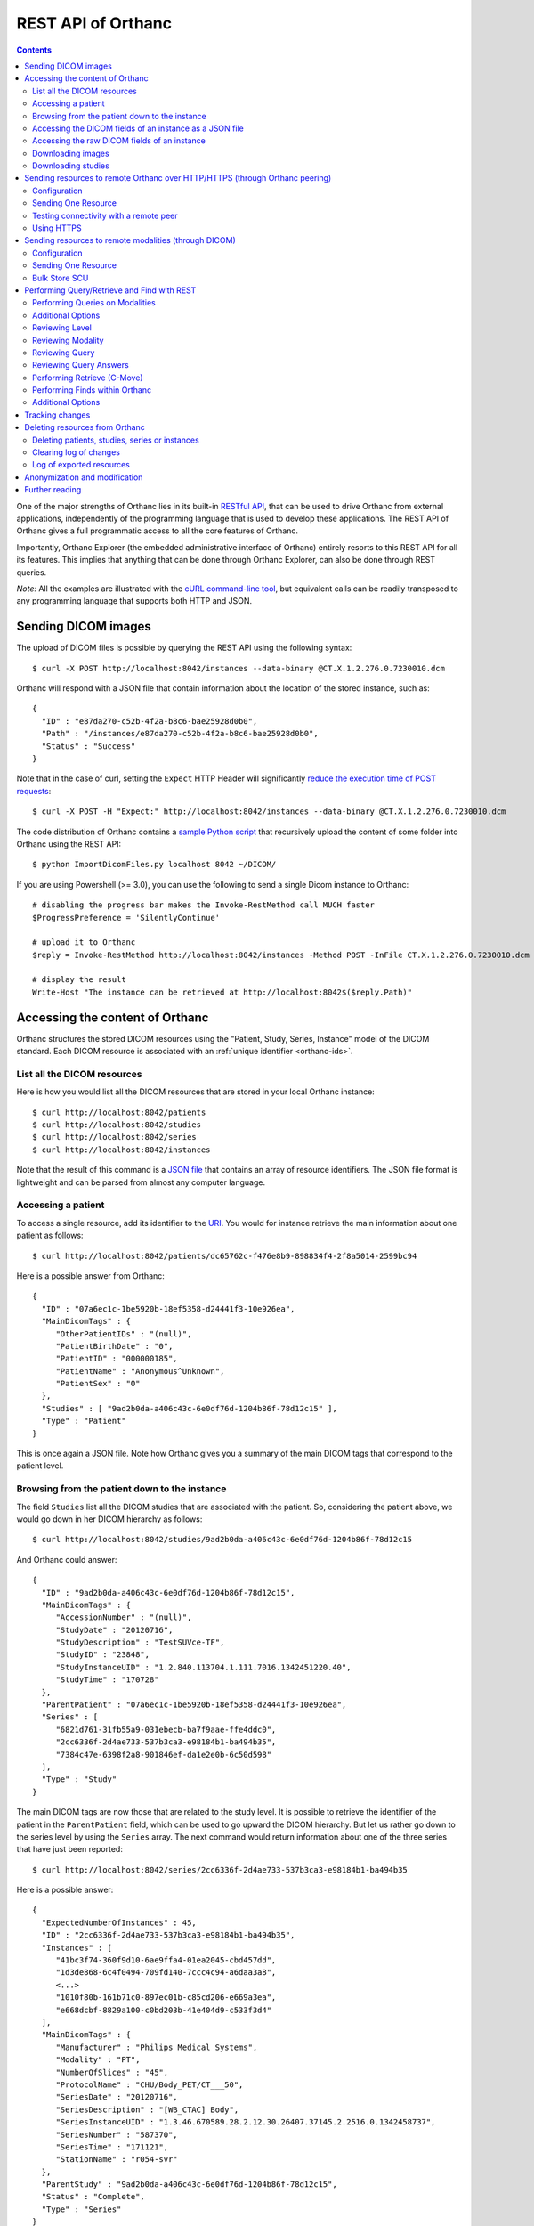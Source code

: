 .. _rest:

REST API of Orthanc
===================

.. contents::
   :depth: 3

One of the major strengths of Orthanc lies in its built-in `RESTful
API
<https://en.wikipedia.org/wiki/Representational_state_transfer>`__,
that can be used to drive Orthanc from external applications,
independently of the programming language that is used to develop
these applications. The REST API of Orthanc gives a full programmatic
access to all the core features of Orthanc.

Importantly, Orthanc Explorer (the embedded administrative interface
of Orthanc) entirely resorts to this REST API for all its features.
This implies that anything that can be done through Orthanc Explorer,
can also be done through REST queries.

*Note:* All the examples are illustrated with the `cURL command-line
tool <https://curl.haxx.se/>`__, but equivalent calls can be readily
transposed to any programming language that supports both HTTP and
JSON.


.. _sending-dicom-images:

Sending DICOM images
--------------------

.. highlight:: bash

The upload of DICOM files is possible by querying the REST API using
the following syntax::

    $ curl -X POST http://localhost:8042/instances --data-binary @CT.X.1.2.276.0.7230010.dcm

.. highlight:: json

Orthanc will respond with a JSON file that contain information about
the location of the stored instance, such as::

    {
      "ID" : "e87da270-c52b-4f2a-b8c6-bae25928d0b0",
      "Path" : "/instances/e87da270-c52b-4f2a-b8c6-bae25928d0b0",
      "Status" : "Success"
    }

.. highlight:: bash

Note that in the case of curl, setting the ``Expect`` HTTP Header will
significantly `reduce the execution time of POST requests
<https://stackoverflow.com/questions/463144/php-http-post-fails-when-curl-data-1024/463277#463277>`__::

    $ curl -X POST -H "Expect:" http://localhost:8042/instances --data-binary @CT.X.1.2.276.0.7230010.dcm

The code distribution of Orthanc contains a `sample Python script
<https://hg.orthanc-server.com/orthanc/file/default/Resources/Samples/ImportDicomFiles/ImportDicomFiles.py>`__
that recursively upload the content of some folder into Orthanc using
the REST API::

    $ python ImportDicomFiles.py localhost 8042 ~/DICOM/


.. highlight:: perl

If you are using Powershell (>= 3.0), you can use the following to send a single
Dicom instance to Orthanc::

    # disabling the progress bar makes the Invoke-RestMethod call MUCH faster
    $ProgressPreference = 'SilentlyContinue'

    # upload it to Orthanc
    $reply = Invoke-RestMethod http://localhost:8042/instances -Method POST -InFile CT.X.1.2.276.0.7230010.dcm

    # display the result
    Write-Host "The instance can be retrieved at http://localhost:8042$($reply.Path)"

.. _rest-access:

Accessing the content of Orthanc
--------------------------------

Orthanc structures the stored DICOM resources using the "Patient,
Study, Series, Instance" model of the DICOM standard. Each DICOM
resource is associated with an :ref:`unique identifier <orthanc-ids>`.

List all the DICOM resources
^^^^^^^^^^^^^^^^^^^^^^^^^^^^

Here is how you would list all the DICOM resources that are stored in
your local Orthanc instance::

    $ curl http://localhost:8042/patients
    $ curl http://localhost:8042/studies
    $ curl http://localhost:8042/series
    $ curl http://localhost:8042/instances

Note that the result of this command is a `JSON file
<https://en.wikipedia.org/wiki/Json>`__ that contains an array of
resource identifiers. The JSON file format is lightweight and can be
parsed from almost any computer language.

Accessing a patient
^^^^^^^^^^^^^^^^^^^

.. highlight:: bash

To access a single resource, add its identifier to the `URI
<https://en.wikipedia.org/wiki/Uniform_resource_identifier>`__. You
would for instance retrieve the main information about one patient as
follows::

    $ curl http://localhost:8042/patients/dc65762c-f476e8b9-898834f4-2f8a5014-2599bc94

.. highlight:: json

Here is a possible answer from Orthanc::

 {
   "ID" : "07a6ec1c-1be5920b-18ef5358-d24441f3-10e926ea",
   "MainDicomTags" : {
      "OtherPatientIDs" : "(null)",
      "PatientBirthDate" : "0",
      "PatientID" : "000000185",
      "PatientName" : "Anonymous^Unknown",
      "PatientSex" : "O"
   },
   "Studies" : [ "9ad2b0da-a406c43c-6e0df76d-1204b86f-78d12c15" ],
   "Type" : "Patient"
 }

This is once again a JSON file. Note how Orthanc gives you a summary
of the main DICOM tags that correspond to the patient level.


.. _browsing-hierarchy:

Browsing from the patient down to the instance
^^^^^^^^^^^^^^^^^^^^^^^^^^^^^^^^^^^^^^^^^^^^^^

.. highlight:: bash

The field ``Studies`` list all the DICOM studies that are associated
with the patient. So, considering the patient above, we would go down
in her DICOM hierarchy as follows::

    $ curl http://localhost:8042/studies/9ad2b0da-a406c43c-6e0df76d-1204b86f-78d12c15

.. highlight:: json

And Orthanc could answer::

 {
   "ID" : "9ad2b0da-a406c43c-6e0df76d-1204b86f-78d12c15",
   "MainDicomTags" : {
      "AccessionNumber" : "(null)",
      "StudyDate" : "20120716",
      "StudyDescription" : "TestSUVce-TF",
      "StudyID" : "23848",
      "StudyInstanceUID" : "1.2.840.113704.1.111.7016.1342451220.40",
      "StudyTime" : "170728"
   },
   "ParentPatient" : "07a6ec1c-1be5920b-18ef5358-d24441f3-10e926ea",
   "Series" : [
      "6821d761-31fb55a9-031ebecb-ba7f9aae-ffe4ddc0",
      "2cc6336f-2d4ae733-537b3ca3-e98184b1-ba494b35",
      "7384c47e-6398f2a8-901846ef-da1e2e0b-6c50d598"
   ],
   "Type" : "Study"
 }

.. highlight:: bash

The main DICOM tags are now those that are related to the study
level. It is possible to retrieve the identifier of the patient in the
``ParentPatient`` field, which can be used to go upward the DICOM
hierarchy. But let us rather go down to the series level by using the
``Series`` array. The next command would return information about one
of the three series that have just been reported::

    $ curl http://localhost:8042/series/2cc6336f-2d4ae733-537b3ca3-e98184b1-ba494b35

.. highlight:: json

Here is a possible answer::

 {
   "ExpectedNumberOfInstances" : 45,
   "ID" : "2cc6336f-2d4ae733-537b3ca3-e98184b1-ba494b35",
   "Instances" : [
      "41bc3f74-360f9d10-6ae9ffa4-01ea2045-cbd457dd",
      "1d3de868-6c4f0494-709fd140-7ccc4c94-a6daa3a8",
      <...>
      "1010f80b-161b71c0-897ec01b-c85cd206-e669a3ea",
      "e668dcbf-8829a100-c0bd203b-41e404d9-c533f3d4"
   ],
   "MainDicomTags" : {
      "Manufacturer" : "Philips Medical Systems",
      "Modality" : "PT",
      "NumberOfSlices" : "45",
      "ProtocolName" : "CHU/Body_PET/CT___50",
      "SeriesDate" : "20120716",
      "SeriesDescription" : "[WB_CTAC] Body",
      "SeriesInstanceUID" : "1.3.46.670589.28.2.12.30.26407.37145.2.2516.0.1342458737",
      "SeriesNumber" : "587370",
      "SeriesTime" : "171121",
      "StationName" : "r054-svr"
   },
   "ParentStudy" : "9ad2b0da-a406c43c-6e0df76d-1204b86f-78d12c15",
   "Status" : "Complete",
   "Type" : "Series"
 }

It can be seen that this series comes from a PET modality. Orthanc has
computed that this series should contain 45 instances.

.. highlight:: bash

So far, we have navigated from the patient level, to the study level,
and finally to the series level. There only remains the instance
level. Let us dump the content of one of the instances::

    $ curl http://localhost:8042/instances/e668dcbf-8829a100-c0bd203b-41e404d9-c533f3d4

.. highlight:: json

The instance contains the following information::

 {
   "FileSize" : 70356,
   "FileUuid" : "3fd265f0-c2b6-41a2-ace8-ae332db63e06",
   "ID" : "e668dcbf-8829a100-c0bd203b-41e404d9-c533f3d4",
   "IndexInSeries" : 6,
   "MainDicomTags" : {
      "ImageIndex" : "6",
      "InstanceCreationDate" : "20120716",
      "InstanceCreationTime" : "171344",
      "InstanceNumber" : "6",
      "SOPInstanceUID" : "1.3.46.670589.28.2.15.30.26407.37145.3.2116.39.1342458737"
   },
   "ParentSeries" : "2cc6336f-2d4ae733-537b3ca3-e98184b1-ba494b35",
   "Type" : "Instance"
 }

.. highlight:: bash

The instance has the index 6 in the parent series. The instance is
stored as a raw DICOM file of 70356 bytes. You would download this
DICOM file using the following command::

    $ curl http://localhost:8042/instances/e668dcbf-8829a100-c0bd203b-41e404d9-c533f3d4/file > Instance.dcm


Accessing the DICOM fields of an instance as a JSON file
^^^^^^^^^^^^^^^^^^^^^^^^^^^^^^^^^^^^^^^^^^^^^^^^^^^^^^^^

.. highlight:: bash

When one gets to the instance level, you can retrieve the hierarchy of
all the DICOM tags of this instance as a JSON file::

    $ curl http://localhost:8042/instances/e668dcbf-8829a100-c0bd203b-41e404d9-c533f3d4/simplified-tags

.. highlight:: json

Here is a excerpt of the Orthanc answer::

 {
   "ACR_NEMA_2C_VariablePixelDataGroupLength" : "57130",
   "AccessionNumber" : null,
   "AcquisitionDate" : "20120716",
   "AcquisitionDateTime" : "20120716171219",
   "AcquisitionTime" : "171219",
   "ActualFrameDuration" : "3597793",
   "AttenuationCorrectionMethod" : "CTAC-SG",
   <...>
   "PatientID" : "000000185",
   "PatientName" : "Anonymous^Unknown",
   "PatientOrientationCodeSequence" : [
      {
         "CodeMeaning" : "recumbent",
         "CodeValue" : "F-10450",
         "CodingSchemeDesignator" : "99SDM",
         "PatientOrientationModifierCodeSequence" : [
            {
               "CodeMeaning" : "supine",
               "CodeValue" : "F-10340",
               "CodingSchemeDesignator" : "99SDM"
            }
         ]
      }
   ],
   <...>
   "StudyDescription" : "TestSUVce-TF",
   "StudyID" : "23848",
   "StudyInstanceUID" : "1.2.840.113704.1.111.7016.1342451220.40",
   "StudyTime" : "171117",
   "TypeOfDetectorMotion" : "NONE",
   "Units" : "BQML",
   "Unknown" : null,
   "WindowCenter" : "1.496995e+04",
   "WindowWidth" : "2.993990e+04"
 }

.. highlight:: bash

If you need more detailed information about the type of the variables
or if you wish to use the hexadecimal indexes of DICOM tags, you are
free to use the following URL::

    $ curl http://localhost:8042/instances/e668dcbf-8829a100-c0bd203b-41e404d9-c533f3d4/tags

Accessing the raw DICOM fields of an instance
^^^^^^^^^^^^^^^^^^^^^^^^^^^^^^^^^^^^^^^^^^^^^

.. highlight:: bash

You also have the opportunity to access the raw value of the DICOM
tags of an instance, without going through a JSON file. Here is how
you would find the Patient Name of the instance::

    $ curl http://localhost:8042/instances/e668dcbf-8829a100-c0bd203b-41e404d9-c533f3d4/content/0010-0010
    Anonymous^Unknown

The list of all the available tags for this instance can also be retrieved easily::

    $ curl http://localhost:8042/instances/e668dcbf-8829a100-c0bd203b-41e404d9-c533f3d4/content

It is also possible to recursively explore the sequences of tags::

    $ curl http://localhost:8042/instances/e668dcbf-8829a100-c0bd203b-41e404d9-c533f3d4/content/0008-1250/0/0040-a170/0/0008-0104
    For Attenuation Correction

The command above has opened the "0008-1250" tag that is a DICOM
sequence, taken its first child, opened its "0040-a170" tag that is
also a sequence, taken the first child of this child, and returned the
"0008-0104" DICOM tag.

Downloading images
^^^^^^^^^^^^^^^^^^

.. highlight:: bash

As :ref:`explained above <browsing-hierarchy>`, the raw DICOM file
corresponding to a single instance can be retrieved as follows::

  $ curl http://localhost:8042/instances/609665c0-c5198aa2-8632476b-a00e0de0-e9075d94/file > Instance.dcm

It is also possible to download a preview PNG image that corresponds
to some DICOM instance::

  $ curl http://localhost:8042/instances/609665c0-c5198aa2-8632476b-a00e0de0-e9075d94/preview > Preview.png

The resulting image will be a standard graylevel PNG image (with 8
bits per pixel) that can be opened by any painting software. The
dynamic range of the pixel data is stretched to the [0..255] range.
An equivalent JPEG image can be downloaded by setting the `HTTP header
<https://en.wikipedia.org/wiki/List_of_HTTP_header_fields>`__
``Accept`` to ``image/jpeg``::

  $ curl -H 'Accept: image/jpeg' http://localhost:8042/instances/609665c0-c5198aa2-8632476b-a00e0de0-e9075d94/preview > Preview.jpg

If you don't want to stretch the dynamic range, and create a 8bpp or
16bpp PNG image, you can use the following URIs::

  $ curl http://localhost:8042/instances/609665c0-c5198aa2-8632476b-a00e0de0-e9075d94/image-uint8 > full-8.png
  $ curl http://localhost:8042/instances/609665c0-c5198aa2-8632476b-a00e0de0-e9075d94/image-uint16 > full-16.png

In these images, the values are cropped to the maximal value that can
be encoded by the target image format. The
``/instances/{...}/image-int16`` is available as well to download
signed DICOM pixel data.

Since Orthanc 1.4.2, it is also possible to download such images in
the generic `PAM format
<https://en.wikipedia.org/wiki/Netpbm#PAM_graphics_format>`__::

  $ curl -H 'Accept: image/x-portable-arbitrarymap' http://localhost:8042/instances/609665c0-c5198aa2-8632476b-a00e0de0-e9075d94/image-uint16 > full-16.pam

Users of Matlab or Octave can find related information :ref:`in the
dedicated section <matlab>`.

Downloading studies
^^^^^^^^^^^^^^^^^^

.. highlight:: bash

All instances of a study can be retrieved as a zip file as follows::

  $ curl http://localhost:8042/studies/6b9e19d9-62094390-5f9ddb01-4a191ae7-9766b715/archive > Study.zip

It is also possible to download a zipped DICOMDIR through::

  $ curl http://localhost:8042/instances/6b9e19d9-62094390-5f9ddb01-4a191ae7-9766b715/media > Study.zip


.. _peering:

Sending resources to remote Orthanc over HTTP/HTTPS (through Orthanc peering)
-----------------------------------------------------------------------------

Orthanc can send its DICOM instances to remote Orthanc over HTTP/HTTPS through its Rest API. 
This process can be triggered by the REST API.

Configuration
^^^^^^^^^^^^^

.. highlight:: json

You first have to declare the Url of the remote orthanc inside the
:ref:`configuration file <configuration>`. For instance, here is how
to declare a remote orthanc peer::

    ...
    "Peers" : {
      "sample" : [ "http://localhost:8043" ], // short version
      "sample2" : {                           // long version
        "Url" : "http://localhost:8044",
        "Username" : "alice",                          // optional
        "Password" : "alicePassword",                  // optional
        "HttpHeaders" : { "Token" : "Hello world" },   // optional
        "CertificateFile" : "client.crt",              // optional (only if using client certificate authentication)
        "CertificateKeyFile" : "client.key",           // optional (only if using client certificate authentication)
        "CertificateKeyPassword" : "certpass"          // optional (only if using client certificate authentication)
    },
    ...

.. highlight:: bash

Such a configuration would enable Orthanc to connect to two other
Orthanc instances that listens on the
localhost on the port 8043 & 8044. The peers that are known to Orthanc
can be queried::

    $ curl http://localhost:8042/peers?expand

The peers can then be updated through the API too::

    $ curl -v -X PUT http://localhost:8042/peers/sample -d '{"Url" : "http://127.0.0.1:8043"}'


Note that, by default, peers are stored in Orthanc configuration files
and are updated in Orthanc memory only.  If you want your modifications
to be persistent, you should configure Orthanc to store its peers
in the database.  This is done through this configuration::

    ...
    "OrthancPeersInDatabase" : true,
    ...

Sending One Resource
^^^^^^^^^^^^^^^^^^^^

.. highlight:: bash

Once you have identified the Orthanc identifier of the DICOM resource
that would like to send :ref:`as explained above <rest-access>`, you
would use the following command to send it::

    $ curl -X POST http://localhost:8042/peers/sample/store -d c4ec7f68-9b162055-2c8c5888-5bf5752f-155ab19f

The ``/sample/`` component of the URI corresponds to the identifier of
the remote modality, as specified above in the configuration file.

Note that you can send isolated DICOM instances with this command, but
also entire patients, studies or series. It is possible to send multiple instances with a single POST
request::

    $ curl -X POST http://localhost:8042/peers/sample/store -d '["d4b46c8e-74b16992-b0f5ca11-f04a60fa-8eb13a88","d5604121-7d613ce6-c315a5-a77b3cf3-9c253b23","cb855110-5f4da420-ec9dc9cb-2af6a9bb-dcbd180e"]'

Note that the list of resources to be sent can include the
:ref:`Orthanc identifiers <orthanc-ids>` of entire patients,
studies or series as well.

Testing connectivity with a remote peer
^^^^^^^^^^^^^^^^^^^^^^^^^^^^^^^^^^^^^^^

.. highlight:: bash

In version 1.5.9+, we have introduced a route to retrieve the ``/system`` info from
a remote peer.  This route can also be used to test the connectivity with that peer
without actually sending a DICOM resource.::

    $ curl http://localhost:8042/peers/sample/system


Using HTTPS
^^^^^^^^^^^

If you're transfering medical data over internet, it is mandatory to use HTTPS.  

On the server side, we recommend to put Orthanc behing an :ref:`HTTPS server that will take care of the TLS <https>`.

On the client side, in order for the client Orthanc to recognize the server certificate, you'll have to provide a path
to the CA (certification authority) certificates.  This is done in the configuration file through this configurationg::

    ...
    "HttpsCACertificates" : "/etc/ssl/certs/ca-certificates.crt,
    ...

If you want your server to accept incoming connections for known hosts only, you can either:

- configure a firewall to accept incoming connections from known IP addresses 
- configure your client Orthanc to use a client certificate to authenticate at the Server.  This is done through the ``CertificateFile``, ``CertificateKeyFile`` and ``CertificateKeyPassword`` entries in the configuration file.




Sending resources to remote modalities (through DICOM)
------------------------------------------------------

Orthanc can send its DICOM instances to remote DICOM modalities (C-Store SCU). This process
can be triggered by the REST API.

Configuration
^^^^^^^^^^^^^

.. highlight:: json

You first have to declare the AET, the IP address and the port number
of the remote modality inside the :ref:`configuration file
<configuration>`. For instance, here is how to declare a remote
modality::

    ...
    "DicomModalities" : {
      "sample" : [ "ORTHANCA", "127.0.0.1", 2000 ], // short version
      "sample2" : {                                 // long version
        "AET" : "ORTHANCB",
        "Port" : 2001,
        "Host" : "127.0.0.1",
        "Manufacturer" : "Generic",
        "AllowEcho" : true,
        "AllowFind" : true,
        "AllowMove" : true,
        "AllowStore" : true
      }
    },
    ...

.. highlight:: bash

Such a configuration would enable Orthanc to connect to two DICOM
stores (for instance, other Orthanc instances) that listens on the
localhost on the port 2000 & 2001. The modalities that are known to Orthanc
can be queried::

    $ curl http://localhost:8042/modalities?expand

The modalities can then be updated through the API too::

    $ curl -v -X PUT http://localhost:8042/modalities/sample -d '{"AET" : "ORTHANCC", "Host": "127.0.0.1", "Port": 2002}'


Note that, by default, modalities are stored in Orthanc configuration files
and are updated in Orthanc memory only.  If you want your modifications
to be persistent, you should configure Orthanc to store its modalities
in the database.  This is done through this configuration::

    ...
    "DicomModalitiesInDatabase" : true,
    ...


.. _rest-store-scu:
    
Sending One Resource
^^^^^^^^^^^^^^^^^^^^

.. highlight:: bash

Once you have identified the Orthanc identifier of the DICOM resource
that would like to send :ref:`as explained above <rest-access>`, you
would use the following command to send it::

    $ curl -X POST http://localhost:8042/modalities/sample/store -d c4ec7f68-9b162055-2c8c5888-5bf5752f-155ab19f

The ``/sample/`` component of the URI corresponds to the identifier of
the remote modality, as specified above in the configuration file.

Note that you can send isolated DICOM instances with this command, but
also entire patients, studies or series.

Bulk Store SCU
^^^^^^^^^^^^^^

.. highlight:: bash

Each time a POST request is made to ``/modalities/.../store``, a new
DICOM association is possibly established. This may lead to a large
communication overhead if sending multiple isolated instances by
making one REST call for each of these instances.

To circumvent this problem, you have 2 possibilities:

1. Set the ``DicomAssociationCloseDelay`` option in the
   :ref:`configuration file <configuration>` to a non-zero value. This
   will keep the DICOM connection open for a certain amount of time,
   waiting for new instances to be routed. This is useful if 
   autorouting images :ref:`using Lua <lua-auto-routing>`.

2. It is possible to send multiple instances with a single POST
   request (so-called "Bulk Store SCU", available from Orthanc
   0.5.2)::

    $ curl -X POST http://localhost:8042/modalities/sample/store -d '["d4b46c8e-74b16992-b0f5ca11-f04a60fa-8eb13a88","d5604121-7d613ce6-c315a5-a77b3cf3-9c253b23","cb855110-5f4da420-ec9dc9cb-2af6a9bb-dcbd180e"]'

   The list of the resources to be sent are given as a JSON array. In
   this case, a single DICOM connection is used. `Sample code is
   available
   <https://hg.orthanc-server.com/orthanc/file/default/Resources/Samples/Python/HighPerformanceAutoRouting.py>`__.

   Note that the list of resources to be sent can include the
   :ref:`Orthanc identifiers <orthanc-ids>` of entire patients,
   studies or series as well.



Performing Query/Retrieve and Find with REST
--------------------------------------------

*Section contributed by Bryan Dearlove*

Orthanc can be used to perform queries on the local Orthanc instance,
or on remote modalities through the REST API.

To perform a query of a remote modality you must define the modality
within the :ref:`configuration file <configuration>` (See
Configuration section under Sending resources to remote modalities).


Performing Queries on Modalities
^^^^^^^^^^^^^^^^^^^^^^^^^^^^^^^^

.. highlight:: bash

To initiate a query you perform a POST command against the Modality
with the identifiers you are looking for. The the example below we are
performing a study level query against the modality sample for any
study descriptions with the word chest within it. This search is case
insensitive unless configured otherwise within the Orthanc
configuration file::

     $ curl --request POST \
       --url http://localhost:8042/modalities/sample/query \
       --data '{"Level":"Study","Query": {"PatientID":"","StudyDescription":"*Chest*","PatientName":""}}'

You might be interested in including the ``Normalize`` option to bypass
the normalization of the outgoing C-FIND queries. For instance, for
the ``InstitutionName`` to be included at the ``Study`` level, one would
run::

  $ curl -v http://localhost:8042/modalities/sample/query -X POST -d \
    '{"Level":"Study","Query":{"InstitutionName":"a"},"Normalize":false}'

.. highlight:: json

You will receive back an ID which can be used to retrieve more
information with GET commands or C-Move requests with a POST Command::

     {
     	"ID": "5af318ac-78fb-47ff-b0b0-0df18b0588e0",
     	"Path": "/queries/5af318ac-78fb-47ff-b0b0-0df18b0588e0"
     }


Additional Options
^^^^^^^^^^^^^^^^^^

.. highlight:: json

You can use patient identifiers by including the ``*`` within your
search. For example if you were searching for a name beginning with
``Jones`` you can do::

  "PatientName":"Jones*"

If you wanted to search for a name with the words ``Jo`` anywhere
within it you can do::

  "PatientName":"*Jo*"

To perform date searches you can specify within StudyDate a starting
date and/or a before date. For example ``"StudyDate":"20180323-"``
would search for all study dates after the specified date to
now. Doing ``"StudyDate":"20180323-20180325"`` would search for all
study dates between the specified date.


Reviewing Level
^^^^^^^^^^^^^^^

.. highlight:: bash

::

   $ curl --request GET --url http://localhost:8042/queries/5af318ac-78fb-47ff-b0b0-0df18b0588e0/level

Will retrieve the level with which the query was performed, Study,
Series or Instance.


Reviewing Modality
^^^^^^^^^^^^^^^^^^

.. highlight:: bash

::

   $ curl --request GET --url http://localhost:8042/queries/5af318ac-78fb-47ff-b0b0-0df18b0588e0/modality

Will provide the modality name which the original query was performed against.


Reviewing Query
^^^^^^^^^^^^^^^

.. highlight:: bash

To retrieve information on what identifiers the query was originally
performed using you can use the query filter::

  $ curl --request GET --url http://localhost:8042/queries/5af318ac-78fb-47ff-b0b0-0df18b0588e0/query


Reviewing Query Answers
^^^^^^^^^^^^^^^^^^^^^^^

.. highlight:: bash

You are able to individually review each answer returned by performing
a GET with the answers parameter::

  $ curl --request GET --url http://localhost:8042/queries/5af318ac-78fb-47ff-b0b0-0df18b0588e0/answers

You will get a JSON back with numbered identifiers for each answer you
received back. For example because we performed a Study level query we
received back 5 studies answers back. We are able to query each answer
for content details::

  $ curl --request GET --url http://localhost:8042/queries/5af318ac-78fb-47ff-b0b0-0df18b0588e0/answers/0/content

If there are content items missing, you may add them by adding that
identifier to the original query. For example if we wanted Modalities
listed in this JSON answer in the initial query we would add to the
POST body: ``"ModalitiesInStudy":""``


Performing Retrieve (C-Move)
^^^^^^^^^^^^^^^^^^^^^^^^^^^^

.. highlight:: bash

You can perform a C-Move to retrieve all studies within the original
query using a post command and identifying the Modality (named in this 
example ``Orthanc``), to be one to in the POST contents::

  $ curl --request POST --url http://localhost:8042/queries/5af318ac-78fb-47ff-b0b0-0df18b0588e0/retrieve --data Orthanc

You are also able to perform individual C-Moves for a content item by
specifying that individual content item::

  $ curl --request POST --url http://localhost:8042/queries/5af318ac-78fb-47ff-b0b0-0df18b0588e0/answers/0/retrieve --data Orthanc

If C-Moves take too long (for example, performing a C-Move of a big
study), you may run the request in asynchronous fashion, which will
create a job in Orthanc::

  $ curl --request POST --url http://localhost:8042/queries/5af318ac-78fb-47ff-b0b0-0df18b0588e0/retrieve \
    --data '{"TargetAet":"Orthanc","Synchronous":false}'


.. highlight:: bash

The answer of this POST request is the job ID taking care of the C-Move::

  {
      "ID" : "11541b16-e368-41cf-a8e9-3acf4061d238",
      "Path" : "/jobs/11541b16-e368-41cf-a8e9-3acf4061d238"
  }


.. _rest-find:

Performing Finds within Orthanc
^^^^^^^^^^^^^^^^^^^^^^^^^^^^^^^
.. highlight:: bash

Performing a find within Orthanc is very similar to using Queries
against DICOM modalities and the additional options listed above work
with find also.  When performing a find, you will receive the Orthanc
ID's of all the matched items within your find. For example if you
perform a study level find and 5 Studies match you will receive 5
study level Orthanc ID's in JSON format as a response::

  $ curl --request POST --url http://localhost:8042/tools/find --data '{"Level":"Instance","Query":{"Modality":"CR","StudyDate":"20180323-","PatientID":"*"}}'

Setting the ``Expand`` field to ``true`` in the POST body of the
query will automatically report details about each study::

  $ curl https://demo.orthanc-server.com/tools/find -d '{"Level":"Study","Query":{"PatientName":"KNIX"}}'
  [
    "b9c08539-26f93bde-c81ab0d7-bffaf2cb-a4d0bdd0"
  ]
  $ curl https://demo.orthanc-server.com/tools/find -d '{"Level":"Study","Query":{"PatientName":"KNIX"},"Expand":true}'
  [
    {
      "ID" : "b9c08539-26f93bde-c81ab0d7-bffaf2cb-a4d0bdd0",
      "IsStable" : true,
      "LastUpdate" : "20180414T091528",
      "MainDicomTags" : {
         "InstitutionName" : "0ECJ52puWpVIjTuhnBA0um",
         "ReferringPhysicianName" : "1",
         "StudyDate" : "20070101",
         "StudyDescription" : "Knee (R)",
         "StudyID" : "1",
         "StudyInstanceUID" : "1.2.840.113619.2.176.2025.1499492.7391.1171285944.390",
         "StudyTime" : "120000.000000"
      },
      "ParentPatient" : "6816cb19-844d5aee-85245eba-28e841e6-2414fae2",
      "PatientMainDicomTags" : {
         "PatientID" : "ozp00SjY2xG",
         "PatientName" : "KNIX"
      },
      "Series" : [
         "20b9d0c2-97d85e07-f4dbf4d2-f09e7e6a-0c19062e",
         "edbfa0a9-fa2641d7-29514b1c-45881d0b-46c374bd",
         "f2635388-f01d497a-15f7c06b-ad7dba06-c4c599fe",
         "4d04593b-953ced51-87e93f11-ae4cf03c-25defdcd",
         "5e343c3e-3633c396-03aefde8-ba0e08c7-9c8208d3",
         "8ea120d7-5057d919-837dfbcc-ccd04e0f-7f3a94aa"
      ],
      "Type" : "Study"
    }
  ]

  
  
Additional Options
^^^^^^^^^^^^^^^^^^
.. highlight:: json

You also have the ability to limit the responses by specifying a limit within the body of the POST message. For example::

  "Limit":4


.. _changes:

Tracking changes
----------------

.. highlight:: bash

Whenever Orthanc receives a new DICOM instance, this event is recorded
in the so-called "Changes Log". This enables remote scripts to react
to the arrival of new DICOM resources. A typical application is
**auto-routing**, where an external script waits for a new DICOM
instance to arrive into Orthanc, then forward this instance to another
modality.

The Changes Log can be accessed by the following command::

    $ curl http://localhost:8042/changes

.. highlight:: json

Here is a typical output::

 {
   "Changes" : [
      {
         "ChangeType" : "NewInstance",
         "Date" : "20130507T143902",
         "ID" : "8e289db9-0e1437e1-3ecf395f-d8aae463-f4bb49fe",
         "Path" : "/instances/8e289db9-0e1437e1-3ecf395f-d8aae463-f4bb49fe",
         "ResourceType" : "Instance",
         "Seq" : 921
      },
      {
         "ChangeType" : "NewSeries",
         "Date" : "20130507T143902",
         "ID" : "cceb768f-e0f8df71-511b0277-07e55743-9ef8890d",
         "Path" : "/series/cceb768f-e0f8df71-511b0277-07e55743-9ef8890d",
         "ResourceType" : "Series",
         "Seq" : 922
      },
      {
         "ChangeType" : "NewStudy",
         "Date" : "20130507T143902",
         "ID" : "c4ec7f68-9b162055-2c8c5888-5bf5752f-155ab19f",
         "Path" : "/studies/c4ec7f68-9b162055-2c8c5888-5bf5752f-155ab19f",
         "ResourceType" : "Study",
         "Seq" : 923
      },
      {
         "ChangeType" : "NewPatient",
         "Date" : "20130507T143902",
         "ID" : "dc65762c-f476e8b9-898834f4-2f8a5014-2599bc94",
         "Path" : "/patients/dc65762c-f476e8b9-898834f4-2f8a5014-2599bc94",
         "ResourceType" : "Patient",
         "Seq" : 924
      }
   ],
   "Done" : true,
   "Last" : 924
 }

This output corresponds to the receiving of one single DICOM instance
by Orthanc. It records that a new instance, a new series, a new study
and a new patient has been created inside Orthanc. Note that each
changes is labeled by a ``ChangeType``, a ``Date`` (in the `ISO format
<https://en.wikipedia.org/wiki/ISO_8601>`__), the location of the
resource inside Orthanc, and a sequence number (``Seq``).

Note that this call is non-blocking. It is up to the calling program
to wait for the occurrence of a new event (by implementing a polling
loop).

.. highlight:: bash

This call only returns a fixed number of events, that can be changed
by using the ``limit`` option::

    $ curl http://localhost:8042/changes?limit=100

The flag ``Last`` records the sequence number of the lastly returned
event. The flag ``Done`` is set to ``true`` if no further event has
occurred after this lastly returned event. If ``Done`` is set to
``false``, further events are available and can be retrieved. This is
done by setting the ``since`` option that specifies from which
sequence number the changes must be returned::

    $ curl 'http://localhost:8042/changes?limit=100&since=922'

A `sample code in the source distribution
<https://hg.orthanc-server.com/orthanc/file/default/Resources/Samples/Python/ChangesLoop.py>`__
shows how to use this Changes API to implement a polling loop.


Deleting resources from Orthanc
-------------------------------

.. highlight:: bash

Deleting patients, studies, series or instances
^^^^^^^^^^^^^^^^^^^^^^^^^^^^^^^^^^^^^^^^^^^^^^^

Deleting DICOM resources (i.e. patients, studies, series or instances)
from Orthanc is as simple as using a HTTP DELETE on the URI of this
resource.

Concretely, you would first explore the resources that are stored in
Orthanc :ref:`as explained above <rest-access>`::

    $ curl http://localhost:8042/patients
    $ curl http://localhost:8042/studies
    $ curl http://localhost:8042/series
    $ curl http://localhost:8042/instances

Secondly, once you have spotted the resources to be removed, you would
use the following command-line syntax to delete them::

    $ curl -X DELETE http://localhost:8042/patients/dc65762c-f476e8b9-898834f4-2f8a5014-2599bc94
    $ curl -X DELETE http://localhost:8042/studies/c4ec7f68-9b162055-2c8c5888-5bf5752f-155ab19f
    $ curl -X DELETE http://localhost:8042/series/cceb768f-e0f8df71-511b0277-07e55743-9ef8890d
    $ curl -X DELETE http://localhost:8042/instances/8e289db9-0e1437e1-3ecf395f-d8aae463-f4bb49fe


Clearing log of changes
^^^^^^^^^^^^^^^^^^^^^^^

:ref:`As described above <changes>`, Orthanc keeps track of all the
changes that occur in the DICOM store. This so-called "Changes Log"
is accessible at the following URI::

    $ curl http://localhost:8042/changes

To clear the content of the Changes Log, simply DELETE this URI::

    $ curl -X DELETE http://localhost:8042/changes


Log of exported resources
^^^^^^^^^^^^^^^^^^^^^^^^^

For medical traceability, Orthanc can be configured to store a log of
all the resources that have been exported to remote modalities::

    $ curl http://localhost:8042/exports

In auto-routing scenarios, it is important to prevent this log to grow
indefinitely as incoming instances are routed. You can either disable
this logging by setting the option ``LogExportedResources`` to ``false``
in the :ref:`configuration file <configuration>`, or periodically
clear this log by DELETE-ing this URI::

    $ curl -X DELETE http://localhost:8042/exports

NB: Starting with Orthanc 1.4.0, the ``LogExportedResources`` is set
to ``false`` by default. If the logging is desired, set this option to
``true``.
    

Anonymization and modification
------------------------------

The process of anonymizing and modifying DICOM resources is
:ref:`documented in a separate page <anonymization>`.


Further reading
---------------

The examples above have shown you the basic principles for driving an
instance of Orthanc through its REST API. All the possibilities of the
API have not been described:

* Advanced features of the REST API can be found on :ref:`another page
  <rest-advanced>`.
* A :ref:`FAQ entry <rest-samples>` lists where you can find more
  advanced samples of the REST API of Orthanc.
* The full documentation of the REST API is maintained as an online
  spreadsheet accessible from the `documentation part of the official
  Web site
  <https://www.orthanc-server.com/static.php?page=documentation>`__
  (click on the *Reference of the REST API* button).
* A documentation of the REST API in the OpenAPI/Swagger format is
  `available as work-in-progress <https://api.orthanc-server.com/>`__.
